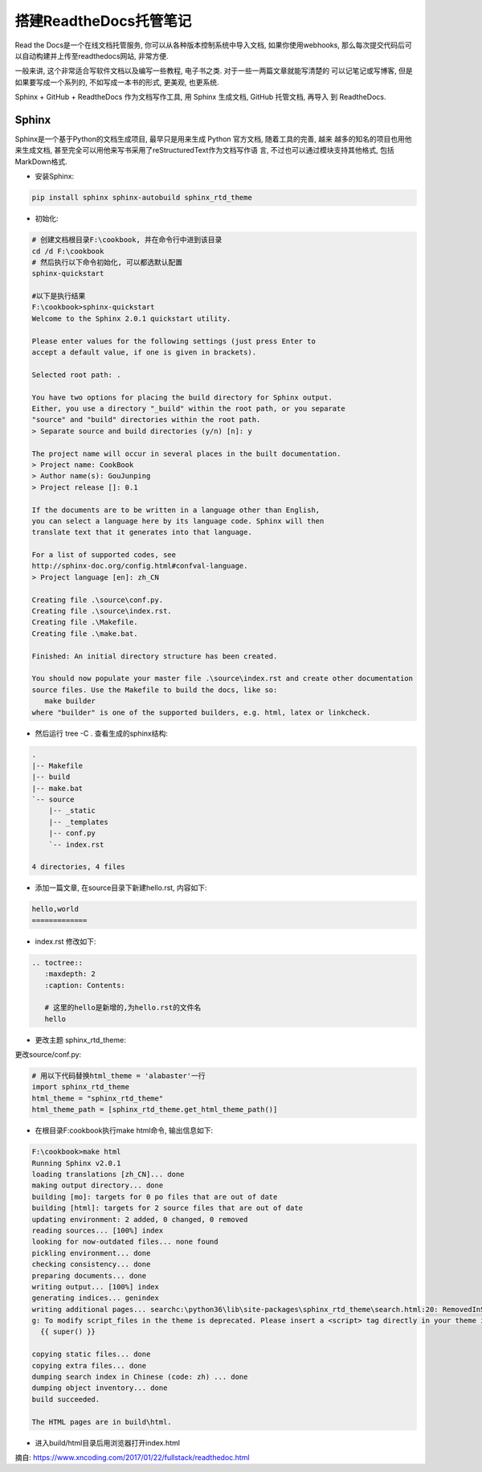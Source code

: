 搭建ReadtheDocs托管笔记
===============================

Read the Docs是一个在线文档托管服务, 你可以从各种版本控制系统中导入文档, 如果你使用webhooks, 
那么每次提交代码后可以自动构建并上传至readthedocs网站, 非常方便.

一般来讲, 这个非常适合写软件文档以及编写一些教程, 电子书之类. 对于一些一两篇文章就能写清楚的
可以记笔记或写博客, 但是如果要写成一个系列的, 不如写成一本书的形式, 更美观, 也更系统.

Sphinx + GitHub + ReadtheDocs 作为文档写作工具, 用 Sphinx 生成文档, GitHub 托管文档, 再导入
到 ReadtheDocs.

Sphinx
---------

Sphinx是一个基于Python的文档生成项目, 最早只是用来生成 Python 官方文档, 随着工具的完善, 越来
越多的知名的项目也用他来生成文档, 甚至完全可以用他来写书采用了reStructuredText作为文档写作语
言, 不过也可以通过模块支持其他格式, 包括MarkDown格式.

* 安装Sphinx:

.. code::

    pip install sphinx sphinx-autobuild sphinx_rtd_theme
    
* 初始化:

.. code::

    # 创建文档根目录F:\cookbook, 并在命令行中进到该目录
    cd /d F:\cookbook
    # 然后执行以下命令初始化, 可以都选默认配置
    sphinx-quickstart
    
    #以下是执行结果
    F:\cookbook>sphinx-quickstart
    Welcome to the Sphinx 2.0.1 quickstart utility.

    Please enter values for the following settings (just press Enter to
    accept a default value, if one is given in brackets).

    Selected root path: .

    You have two options for placing the build directory for Sphinx output.
    Either, you use a directory "_build" within the root path, or you separate
    "source" and "build" directories within the root path.
    > Separate source and build directories (y/n) [n]: y

    The project name will occur in several places in the built documentation.
    > Project name: CookBook
    > Author name(s): GouJunping
    > Project release []: 0.1

    If the documents are to be written in a language other than English,
    you can select a language here by its language code. Sphinx will then
    translate text that it generates into that language.

    For a list of supported codes, see
    http://sphinx-doc.org/config.html#confval-language.
    > Project language [en]: zh_CN

    Creating file .\source\conf.py.
    Creating file .\source\index.rst.
    Creating file .\Makefile.
    Creating file .\make.bat.

    Finished: An initial directory structure has been created.

    You should now populate your master file .\source\index.rst and create other documentation
    source files. Use the Makefile to build the docs, like so:
       make builder
    where "builder" is one of the supported builders, e.g. html, latex or linkcheck.

* 然后运行 tree -C . 查看生成的sphinx结构:

.. code::

    .                      
    |-- Makefile           
    |-- build              
    |-- make.bat           
    `-- source             
        |-- _static        
        |-- _templates     
        |-- conf.py        
        `-- index.rst      
                           
    4 directories, 4 files 

* 添加一篇文章, 在source目录下新建hello.rst, 内容如下:

.. code::

    hello,world
    =============

* index.rst 修改如下:

.. code::

    .. toctree::
       :maxdepth: 2
       :caption: Contents:
       
       # 这里的hello是新增的,为hello.rst的文件名
       hello

* 更改主题 sphinx_rtd_theme:

更改source/conf.py:

.. code::

    # 用以下代码替换html_theme = 'alabaster'一行
    import sphinx_rtd_theme
    html_theme = "sphinx_rtd_theme"
    html_theme_path = [sphinx_rtd_theme.get_html_theme_path()]

* 在根目录F:\cookbook执行make html命令, 输出信息如下:

.. code::

    F:\cookbook>make html
    Running Sphinx v2.0.1
    loading translations [zh_CN]... done
    making output directory... done
    building [mo]: targets for 0 po files that are out of date
    building [html]: targets for 2 source files that are out of date
    updating environment: 2 added, 0 changed, 0 removed
    reading sources... [100%] index
    looking for now-outdated files... none found
    pickling environment... done
    checking consistency... done
    preparing documents... done
    writing output... [100%] index
    generating indices... genindex
    writing additional pages... searchc:\python36\lib\site-packages\sphinx_rtd_theme\search.html:20: RemovedInSphinx30Warnin
    g: To modify script_files in the theme is deprecated. Please insert a <script> tag directly in your theme instead.
      {{ super() }}

    copying static files... done
    copying extra files... done
    dumping search index in Chinese (code: zh) ... done
    dumping object inventory... done
    build succeeded.

    The HTML pages are in build\html.

* 进入build/html目录后用浏览器打开index.html

.. image:: images/HelloWorld.jpg










摘自: https://www.xncoding.com/2017/01/22/fullstack/readthedoc.html
